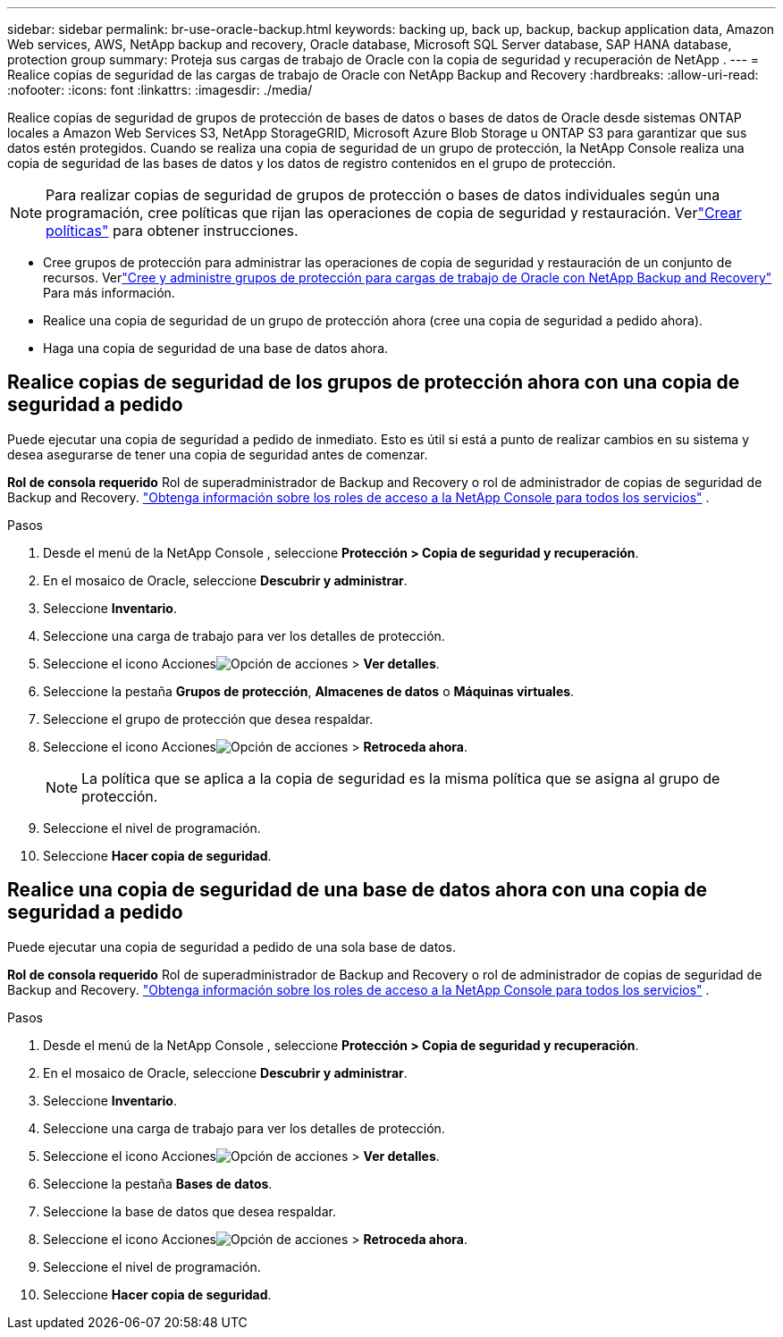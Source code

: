 ---
sidebar: sidebar 
permalink: br-use-oracle-backup.html 
keywords: backing up, back up, backup, backup application data, Amazon Web services, AWS, NetApp backup and recovery, Oracle database, Microsoft SQL Server database, SAP HANA database, protection group 
summary: Proteja sus cargas de trabajo de Oracle con la copia de seguridad y recuperación de NetApp . 
---
= Realice copias de seguridad de las cargas de trabajo de Oracle con NetApp Backup and Recovery
:hardbreaks:
:allow-uri-read: 
:nofooter: 
:icons: font
:linkattrs: 
:imagesdir: ./media/


[role="lead"]
Realice copias de seguridad de grupos de protección de bases de datos o bases de datos de Oracle desde sistemas ONTAP locales a Amazon Web Services S3, NetApp StorageGRID, Microsoft Azure Blob Storage u ONTAP S3 para garantizar que sus datos estén protegidos.  Cuando se realiza una copia de seguridad de un grupo de protección, la NetApp Console realiza una copia de seguridad de las bases de datos y los datos de registro contenidos en el grupo de protección.


NOTE: Para realizar copias de seguridad de grupos de protección o bases de datos individuales según una programación, cree políticas que rijan las operaciones de copia de seguridad y restauración.  Verlink:br-use-policies-create.html["Crear políticas"] para obtener instrucciones.

* Cree grupos de protección para administrar las operaciones de copia de seguridad y restauración de un conjunto de recursos. Verlink:br-use-kvm-protection-groups.html["Cree y administre grupos de protección para cargas de trabajo de Oracle con NetApp Backup and Recovery"] Para más información.
* Realice una copia de seguridad de un grupo de protección ahora (cree una copia de seguridad a pedido ahora).
* Haga una copia de seguridad de una base de datos ahora.




== Realice copias de seguridad de los grupos de protección ahora con una copia de seguridad a pedido

Puede ejecutar una copia de seguridad a pedido de inmediato.  Esto es útil si está a punto de realizar cambios en su sistema y desea asegurarse de tener una copia de seguridad antes de comenzar.

*Rol de consola requerido* Rol de superadministrador de Backup and Recovery o rol de administrador de copias de seguridad de Backup and Recovery. https://docs.netapp.com/us-en/console-setup-admin/reference-iam-predefined-roles.html["Obtenga información sobre los roles de acceso a la NetApp Console para todos los servicios"^] .

.Pasos
. Desde el menú de la NetApp Console , seleccione *Protección > Copia de seguridad y recuperación*.
. En el mosaico de Oracle, seleccione *Descubrir y administrar*.
. Seleccione *Inventario*.
. Seleccione una carga de trabajo para ver los detalles de protección.
. Seleccione el icono Accionesimage:../media/icon-action.png["Opción de acciones"] > *Ver detalles*.
. Seleccione la pestaña *Grupos de protección*, *Almacenes de datos* o *Máquinas virtuales*.
. Seleccione el grupo de protección que desea respaldar.
. Seleccione el icono Accionesimage:../media/icon-action.png["Opción de acciones"] > *Retroceda ahora*.
+

NOTE: La política que se aplica a la copia de seguridad es la misma política que se asigna al grupo de protección.

. Seleccione el nivel de programación.
. Seleccione *Hacer copia de seguridad*.




== Realice una copia de seguridad de una base de datos ahora con una copia de seguridad a pedido

Puede ejecutar una copia de seguridad a pedido de una sola base de datos.

*Rol de consola requerido* Rol de superadministrador de Backup and Recovery o rol de administrador de copias de seguridad de Backup and Recovery. https://docs.netapp.com/us-en/console-setup-admin/reference-iam-predefined-roles.html["Obtenga información sobre los roles de acceso a la NetApp Console para todos los servicios"^] .

.Pasos
. Desde el menú de la NetApp Console , seleccione *Protección > Copia de seguridad y recuperación*.
. En el mosaico de Oracle, seleccione *Descubrir y administrar*.
. Seleccione *Inventario*.
. Seleccione una carga de trabajo para ver los detalles de protección.
. Seleccione el icono Accionesimage:../media/icon-action.png["Opción de acciones"] > *Ver detalles*.
. Seleccione la pestaña *Bases de datos*.
. Seleccione la base de datos que desea respaldar.
. Seleccione el icono Accionesimage:../media/icon-action.png["Opción de acciones"] > *Retroceda ahora*.
. Seleccione el nivel de programación.
. Seleccione *Hacer copia de seguridad*.

